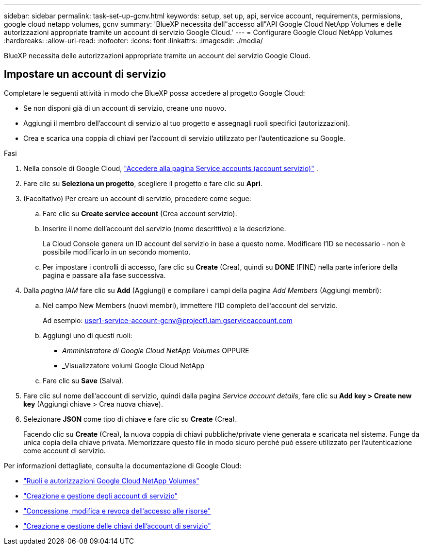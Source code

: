 ---
sidebar: sidebar 
permalink: task-set-up-gcnv.html 
keywords: setup, set up, api, service account, requirements, permissions, google cloud netapp volumes, gcnv 
summary: 'BlueXP necessita dell"accesso all"API Google Cloud NetApp Volumes e delle autorizzazioni appropriate tramite un account di servizio Google Cloud.' 
---
= Configurare Google Cloud NetApp Volumes
:hardbreaks:
:allow-uri-read: 
:nofooter: 
:icons: font
:linkattrs: 
:imagesdir: ./media/


[role="lead"]
BlueXP necessita delle autorizzazioni appropriate tramite un account del servizio Google Cloud.



== Impostare un account di servizio

Completare le seguenti attività in modo che BlueXP possa accedere al progetto Google Cloud:

* Se non disponi già di un account di servizio, creane uno nuovo.
* Aggiungi il membro dell'account di servizio al tuo progetto e assegnagli ruoli specifici (autorizzazioni).
* Crea e scarica una coppia di chiavi per l'account di servizio utilizzato per l'autenticazione su Google.


.Fasi
. Nella console di Google Cloud,  https://console.cloud.google.com/iam-admin/serviceaccounts["Accedere alla pagina Service accounts (account servizio)"^] .
. Fare clic su *Seleziona un progetto*, scegliere il progetto e fare clic su *Apri*.
. (Facoltativo) Per creare un account di servizio, procedere come segue:
+
.. Fare clic su *Create service account* (Crea account servizio).
.. Inserire il nome dell'account del servizio (nome descrittivo) e la descrizione.
+
La Cloud Console genera un ID account del servizio in base a questo nome. Modificare l'ID se necessario - non è possibile modificarlo in un secondo momento.

.. Per impostare i controlli di accesso, fare clic su *Create* (Crea), quindi su *DONE* (FINE) nella parte inferiore della pagina e passare alla fase successiva.


. Dalla _pagina IAM_ fare clic su *Add* (Aggiungi) e compilare i campi della pagina _Add Members_ (Aggiungi membri):
+
.. Nel campo New Members (nuovi membri), immettere l'ID completo dell'account del servizio.
+
Ad esempio: user1-service-account-gcnv@project1.iam.gserviceaccount.com

.. Aggiungi uno di questi ruoli:
+
*** _Amministratore di Google Cloud NetApp Volumes_ OPPURE
*** _Visualizzatore volumi Google Cloud NetApp


.. Fare clic su *Save* (Salva).


. Fare clic sul nome dell'account di servizio, quindi dalla pagina _Service account details_, fare clic su *Add key > Create new key* (Aggiungi chiave > Crea nuova chiave).
. Selezionare *JSON* come tipo di chiave e fare clic su *Create* (Crea).
+
Facendo clic su *Create* (Crea), la nuova coppia di chiavi pubbliche/private viene generata e scaricata nel sistema. Funge da unica copia della chiave privata. Memorizzare questo file in modo sicuro perché può essere utilizzato per l'autenticazione come account di servizio.



Per informazioni dettagliate, consulta la documentazione di Google Cloud:

* link:https://cloud.google.com/iam/docs/roles-permissions/netapp["Ruoli e autorizzazioni Google Cloud NetApp Volumes"^]
* link:https://cloud.google.com/iam/docs/creating-managing-service-accounts["Creazione e gestione degli account di servizio"^]
* link:https://cloud.google.com/iam/docs/granting-changing-revoking-access["Concessione, modifica e revoca dell'accesso alle risorse"^]
* link:https://cloud.google.com/iam/docs/creating-managing-service-account-keys["Creazione e gestione delle chiavi dell'account di servizio"^]

